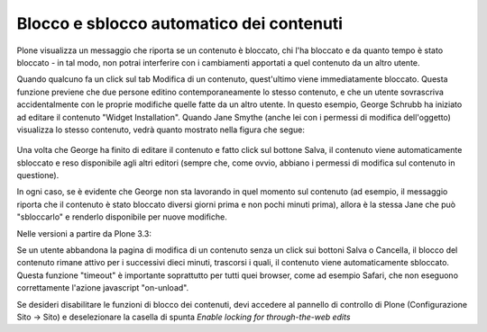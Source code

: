 Blocco e sblocco automatico dei contenuti
=========================================

Plone visualizza un messaggio che riporta se un contenuto
è bloccato, chi l'ha bloccato e da quanto tempo è stato bloccato - in tal modo,
non potrai interferire con i cambiamenti apportati a quel contenuto da un altro utente.

Quando qualcuno fa un click sul tab Modifica di un contenuto, quest'ultimo viene
immediatamente bloccato. Questa funzione previene che due persone editino contemporaneamente
lo stesso contenuto, e che un utente sovrascriva accidentalmente con le proprie modifiche quelle fatte da un altro
utente. In questo esempio, George Schrubb ha iniziato ad editare il contenuto "Widget
Installation". Quando Jane Smythe (anche lei con i permessi di modifica dell'oggetto) visualizza
lo stesso contenuto, vedrà quanto mostrato nella figura che segue:

.. figure:: ../_static/locking01.png
   :align: center
   :alt: locking01.png

Una volta che George ha finito di editare il contenuto e fatto click sul bottone Salva,
il contenuto viene automaticamente sbloccato e reso disponibile agli altri editori
(sempre che, come ovvio, abbiano i permessi di modifica sul contenuto in questione).

In ogni caso, se è evidente che George non sta lavorando in quel momento sul contenuto
(ad esempio, il messaggio riporta che il contenuto è stato bloccato diversi giorni prima e non
pochi minuti prima), allora è la stessa Jane che può "sbloccarlo" e renderlo disponibile per nuove modifiche.

Nelle versioni a partire da Plone 3.3:

Se un utente abbandona la pagina di modifica di un contenuto senza un click sui bottoni
Salva o Cancella, il blocco del contenuto rimane attivo per i successivi dieci minuti,
trascorsi i quali, il contenuto viene automaticamente sbloccato.
Questa funzione "timeout" è importante soprattutto per tutti quei browser, come ad esempio Safari,
che non eseguono correttamente l'azione javascript "on-unload".

Se desideri disabilitare le funzioni di blocco dei contenuti, devi accedere al pannello
di controllo di Plone (Configurazione Sito -> Sito) e deselezionare la casella di spunta *Enable locking 
for through-the-web edits*

